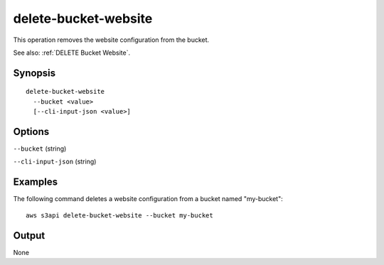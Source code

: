 .. _delete-bucket-website:

delete-bucket-website
=====================

This operation removes the website configuration from the bucket.

See also: :ref:`DELETE Bucket Website`.

Synopsis
--------

::

  delete-bucket-website
    --bucket <value>
    [--cli-input-json <value>]

Options
-------

``--bucket`` (string)

``--cli-input-json`` (string)

  .. include:: ../../../include/cli-input-json.txt

Examples
--------

The following command deletes a website configuration from a bucket named
"my-bucket"::

  aws s3api delete-bucket-website --bucket my-bucket

Output
------

None
